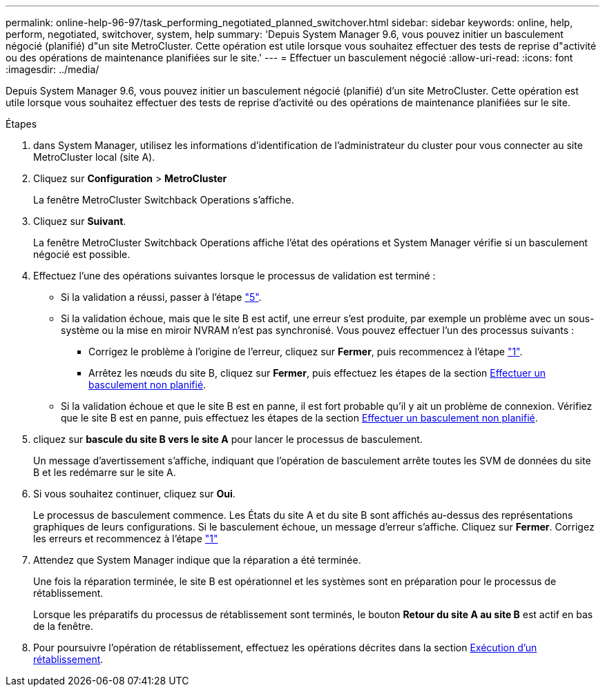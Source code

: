 ---
permalink: online-help-96-97/task_performing_negotiated_planned_switchover.html 
sidebar: sidebar 
keywords: online, help, perform, negotiated, switchover, system, help 
summary: 'Depuis System Manager 9.6, vous pouvez initier un basculement négocié (planifié) d"un site MetroCluster. Cette opération est utile lorsque vous souhaitez effectuer des tests de reprise d"activité ou des opérations de maintenance planifiées sur le site.' 
---
= Effectuer un basculement négocié
:allow-uri-read: 
:icons: font
:imagesdir: ../media/


[role="lead"]
Depuis System Manager 9.6, vous pouvez initier un basculement négocié (planifié) d'un site MetroCluster. Cette opération est utile lorsque vous souhaitez effectuer des tests de reprise d'activité ou des opérations de maintenance planifiées sur le site.

.Étapes
. [[step1]]dans System Manager, utilisez les informations d'identification de l'administrateur du cluster pour vous connecter au site MetroCluster local (site A).
. Cliquez sur *Configuration* > *MetroCluster*
+
La fenêtre MetroCluster Switchback Operations s'affiche.

. Cliquez sur *Suivant*.
+
La fenêtre MetroCluster Switchback Operations affiche l'état des opérations et System Manager vérifie si un basculement négocié est possible.

. Effectuez l'une des opérations suivantes lorsque le processus de validation est terminé :
+
** Si la validation a réussi, passer à l'étape link:#step5["5"].
** Si la validation échoue, mais que le site B est actif, une erreur s'est produite, par exemple un problème avec un sous-système ou la mise en miroir NVRAM n'est pas synchronisé. Vous pouvez effectuer l'un des processus suivants :
+
*** Corrigez le problème à l'origine de l'erreur, cliquez sur *Fermer*, puis recommencez à l'étape link:#step1["1"].
*** Arrêtez les nœuds du site B, cliquez sur *Fermer*, puis effectuez les étapes de la section xref:task_performing_unplanned_switchover.adoc[Effectuer un basculement non planifié].


** Si la validation échoue et que le site B est en panne, il est fort probable qu'il y ait un problème de connexion. Vérifiez que le site B est en panne, puis effectuez les étapes de la section xref:task_performing_unplanned_switchover.adoc[Effectuer un basculement non planifié].


. [[step5]]cliquez sur *bascule du site B vers le site A* pour lancer le processus de basculement.
+
Un message d'avertissement s'affiche, indiquant que l'opération de basculement arrête toutes les SVM de données du site B et les redémarre sur le site A.

. Si vous souhaitez continuer, cliquez sur *Oui*.
+
Le processus de basculement commence. Les États du site A et du site B sont affichés au-dessus des représentations graphiques de leurs configurations. Si le basculement échoue, un message d'erreur s'affiche. Cliquez sur *Fermer*. Corrigez les erreurs et recommencez à l'étape link:#step1["1"]

. Attendez que System Manager indique que la réparation a été terminée.
+
Une fois la réparation terminée, le site B est opérationnel et les systèmes sont en préparation pour le processus de rétablissement.

+
Lorsque les préparatifs du processus de rétablissement sont terminés, le bouton *Retour du site A au site B* est actif en bas de la fenêtre.

. Pour poursuivre l'opération de rétablissement, effectuez les opérations décrites dans la section xref:task_performing_switchback.adoc[Exécution d'un rétablissement].

